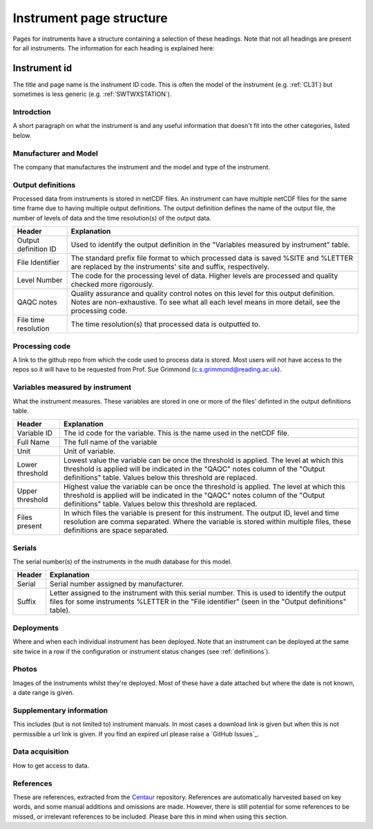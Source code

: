 .. _inst_page_structure:

*************************
Instrument page structure
*************************

Pages for instruments have a structure containing a selection of these headings. 
Note that not all headings are present for all instruments.
The information for each heading is explained here:

Instrument id
#############

The title and page name is the instrument ID code. This is often the model of the instrument (e.g. :ref:`CL31`) but sometimes is less generic (e.g. :ref:`SWTWXSTATION`).

Introdction
***********

A short paragraph on what the instrument is and any useful information that doesn't fit into the other categories, listed below.

Manufacturer and Model
**********************

The company that manufactures the instrument and the model and type of the instrument.

Output definitions
******************

Processed data from instruments is stored in netCDF files. An instrument can have multiple netCDF files for the same time frame due to having multiple output definitions.
The output definition defines the name of the output file, the number of levels of data and the time resolution(s) of the output data.  

.. list-table::
    :header-rows: 1

    - * Header
      * Explanation
    - * Output definition ID
      * Used to identify the output definition in the "Variables measured by instrument" table.
    - * File Identifier
      * The standard prefix file format to which processed data is saved %SITE and %LETTER are replaced by the instruments' site and suffix, respectively. 
    - * Level Number
      * The code for the processing level of data. Higher levels are processed and quality checked more rigorously.
    - * QAQC notes 
      * Quality assurance and quality control notes on this level for this output definition. Notes are non-exhaustive. To see what all each level means in more detail, see the processing code.
    - * File time resolution
      * The time resolution(s) that processed data is outputted to. 

Processing code
***************

A link to the github repo from which the code used to process data is stored. Most users will not have access to the repos so it will have to be requested from Prof. Sue Grimmond (c.s.grimmond@reading.ac.uk).

Variables measured by instrument
********************************

What the instrument measures. These variables are stored in one or more of the files' definted in the output definitions table.

.. list-table::
    :header-rows: 1

    - * Header
      * Explanation
    - * Variable ID
      * The id code for the variable. This is the name used in the netCDF file.
    - * Full Name
      * The full name of the variable
    - * Unit
      * Unit of variable.
    - * Lower threshold 
      * Lowest value the variable can be once the threshold is applied. The level at which this threshold is applied will be indicated in the "QAQC" notes column of the "Output definitions" table. Values below this threshold are replaced.
    - * Upper threshold 
      * Highest value the variable can be once the threshold is applied. The level at which this threshold is applied will be indicated in the "QAQC" notes column of the "Output definitions" table. Values below this threshold are replaced.
    - * Files present
      * In which files the variable is present for this instrument. The output ID, level and time resolution are comma separated. Where the variable is stored within multiple files, these definitions are space separated.

Serials
*******

The serial number(s) of the instruments in the mudh database for this model. 

.. list-table::
    :header-rows: 1

    - * Header
      * Explanation
    - * Serial
      * Serial number assigned by manufacturer.
    - * Suffix
      * Letter assigned to the instrument with this serial number. This is used to identify the output files for some instruments %LETTER in the "File identifier" (seen in the "Output definitions" table).
  
Deployments
***********

Where and when each individual instrument has been deployed. Note that an instrument can be deployed at the same site twice in a row if the configuration or instrument status changes (see :ref:`definitions`). 

Photos
******

Images of the instruments whilst they're deployed. Most of these have a date attached but where the date is not known, a date range is given.

Supplementary information
*************************

This includes (but is not limited to) instrument manuals. In most cases a download link is given but when this is not permissible a url link is given. If you find an expired url please raise a `GitHub Issues`_.

Data acquisition
****************

How to get access to data.

References
**********

These are references, extracted from the `Centaur <http://centaur.reading.ac.uk/>`_ repository. 
References are automatically harvested based on key words, and some manual additions and omissions are made. 
However, there is still potential for some references to be missed, or irrelevant references to be included.
Please bare this in mind when using this section. 